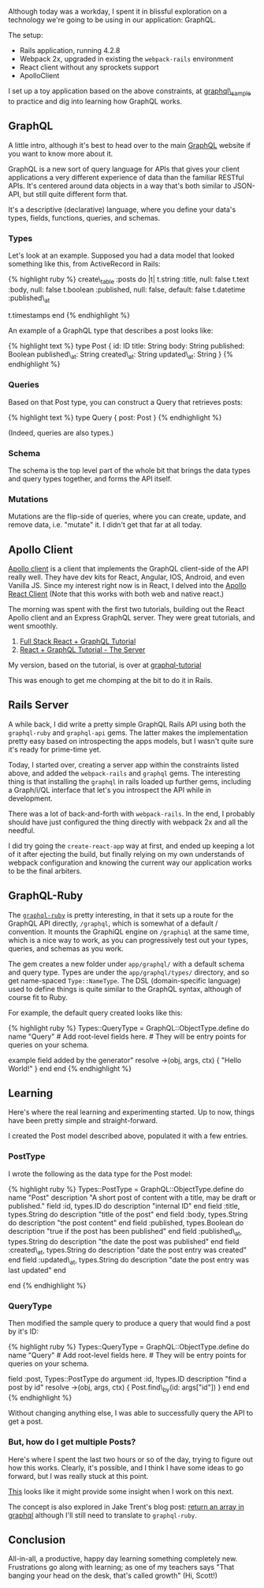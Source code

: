 Although today was a workday, I spent it in blissful exploration on a
technology we're going to be using in our application: GraphQL.

The setup:

- Rails application, running 4.2.8
- Webpack 2x, upgraded in existing the =webpack-rails= environment
- React client without any sprockets support
- ApolloClient

I set up a toy application based on the above constraints, at
[[https://github.com/tamouse/graphql_sample][graphql\_sample]] to
practice and dig into learning how GraphQL works.

** GraphQL
   :PROPERTIES:
   :CUSTOM_ID: graphql
   :END:

A little intro, although it's best to head over to the main
[[https://graphql.org][GraphQL]] website if you want to know more about
it.

GraphQL is a new sort of query language for APIs that gives your client
applications a very different experience of data than the familiar
RESTful APIs. It's centered around data objects in a way that's both
similar to JSON-API, but still quite different form that.

It's a descriptive (declarative) language, where you define your data's
types, fields, functions, queries, and schemas.

*** Types
    :PROPERTIES:
    :CUSTOM_ID: types
    :END:

Let's look at an example. Supposed you had a data model that looked
something like this, from ActiveRecord in Rails:

{% highlight ruby %} create\_table :posts do |t| t.string :title, null:
false t.text :body, null: false t.boolean :published, null: false,
default: false t.datetime :published\_at

t.timestamps end {% endhighlight %}

An example of a GraphQL type that describes a post looks like:

{% highlight text %} type Post { id: ID title: String body: String
published: Boolean published\_at: String created\_at: String
updated\_at: String } {% endhighlight %}

*** Queries
    :PROPERTIES:
    :CUSTOM_ID: queries
    :END:

Based on that Post type, you can construct a Query that retrieves posts:

{% highlight text %} type Query { post: Post } {% endhighlight %}

(Indeed, queries are also types.)

*** Schema
    :PROPERTIES:
    :CUSTOM_ID: schema
    :END:

The schema is the top level part of the whole bit that brings the data
types and query types together, and forms the API itself.

*** Mutations
    :PROPERTIES:
    :CUSTOM_ID: mutations
    :END:

Mutations are the flip-side of queries, where you can create, update,
and remove data, i.e. "mutate" it. I didn't get that far at all today.

** Apollo Client
   :PROPERTIES:
   :CUSTOM_ID: apollo-client
   :END:

[[http://dev.apollodata.com/][Apollo client]] is a client that
implements the GraphQL client-side of the API really well. They have dev
kits for React, Angular, IOS, Android, and even Vanilla JS. Since my
interest right now is in React, I delved into the
[[http://dev.apollodata.com/react/][Apollo React Client]] (Note that
this works with both web and native react.)

The morning was spent with the first two tutorials, building out the
React Apollo client and an Express GraphQL server. They were great
tutorials, and went smoothly.

1. [[https://dev-blog.apollodata.com/full-stack-react-graphql-tutorial-582ac8d24e3b][Full
   Stack React + GraphQL Tutorial]]
2. [[https://dev-blog.apollodata.com/react-graphql-tutorial-part-2-server-99d0528c7928][React
   + GraphQL Tutorial - The Server]]

My version, based on the tutorial, is over at
[[https://github.com/tamouse/graphql-tutorial][graphql-tutorial]]

This was enough to get me chomping at the bit to do it in Rails.

** Rails Server
   :PROPERTIES:
   :CUSTOM_ID: rails-server
   :END:

A while back, I did write a pretty simple GraphQL Rails API using both
the =graphql-ruby= and =graphql-api= gems. The latter makes the
implementation pretty easy based on introspecting the apps models, but I
wasn't quite sure it's ready for prime-time yet.

Today, I started over, creating a server app within the constraints
listed above, and added the =webpack-rails= and =graphql= gems. The
interesting thing is that installing the =graphql= in rails loaded up
further gems, including a Graph/i/QL interface that let's you introspect
the API while in development.

There was a lot of back-and-forth with =webpack-rails=. In the end, I
probably should have just configured the thing directly with webpack 2x
and all the needful.

I did try going the =create-react-app= way at first, and ended up
keeping a lot of it after ejecting the build, but finally relying on my
own understands of webpack configuration and knowing the current way our
application works to be the final arbiters.

** GraphQL-Ruby
   :PROPERTIES:
   :CUSTOM_ID: graphql-ruby
   :END:

The [[https://github.com/rmosolgo/graphql-ruby][=graphql-ruby=]] is
pretty interesting, in that it sets up a route for the GraphQL API
directly, =/graphql=, which is somewhat of a default / convention. It
mounts the GraphiQL engine on =/graphiql= at the same time, which is a
nice way to work, as you can progressively test out your types, queries,
and schemas as you work.

The gem creates a new folder under =app/graphql/= with a default schema
and query type. Types are under the =app/graphql/types/= directory, and
so get name-spaced =Type::NameType=. The DSL (domain-specific language)
used to define things is quite similar to the GraphQL syntax, although
of course fit to Ruby.

For example, the default query created looks like this:

{% highlight ruby %} Types::QueryType = GraphQL::ObjectType.define do
name "Query" # Add root-level fields here. # They will be entry points
for queries on your schema.

# TODO: remove me field :testField, types.String do description "An
example field added by the generator" resolve ->(obj, args, ctx) {
"Hello World!" } end end {% endhighlight %}

** Learning
   :PROPERTIES:
   :CUSTOM_ID: learning
   :END:

Here's where the real learning and experimenting started. Up to now,
things have been pretty simple and straight-forward.

I created the Post model described above, populated it with a few
entries.

*** PostType
    :PROPERTIES:
    :CUSTOM_ID: posttype
    :END:

I wrote the following as the data type for the Post model:

{% highlight ruby %} Types::PostType = GraphQL::ObjectType.define do
name "Post" description "A short post of content with a title, may be
draft or published." field :id, types.ID do description "internal ID"
end field :title, types.String do description "title of the post" end
field :body, types.String do description "the post content" end field
:published, types.Boolean do description "true if the post has been
published" end field :published\_at, types.String do description "the
date the post was published" end field :created\_at, types.String do
description "date the post entry was created" end field :updated\_at,
types.String do description "date the post entry was last updated" end

end {% endhighlight %}

*** QueryType
    :PROPERTIES:
    :CUSTOM_ID: querytype
    :END:

Then modified the sample query to produce a query that would find a post
by it's ID:

{% highlight ruby %} Types::QueryType = GraphQL::ObjectType.define do
name "Query" # Add root-level fields here. # They will be entry points
for queries on your schema.

field :post, Types::PostType do argument :id, !types.ID description
"find a post by id" resolve ->(obj, args, ctx) { Post.find\_by(id:
args["id"]) } end end {% endhighlight %}

Without changing anything else, I was able to successfully query the API
to get a post.

*** But, how do I get multiple Posts?
    :PROPERTIES:
    :CUSTOM_ID: but-how-do-i-get-multiple-posts
    :END:

Here's where I spent the last two hours or so of the day, trying to
figure out how this works. Clearly, it's possible, and I think I have
some ideas to go forward, but I was really stuck at this point.

[[https://github.com/rmosolgo/graphql-ruby/issues/166][This]] looks like
it might provide some insight when I work on this next.

The concept is also explored in Jake Trent's blog post:
[[https://jaketrent.com/post/return-array-graphql/][return an array in
graphql]] although I'll still need to translate to =graphql-ruby=.

** Conclusion
   :PROPERTIES:
   :CUSTOM_ID: conclusion
   :END:

All-in-all, a productive, happy day learning something completely new.
Frustrations go along with learning; as one of my teachers says "That
banging your head on the desk, that's called growth" (Hi, Scott!)
